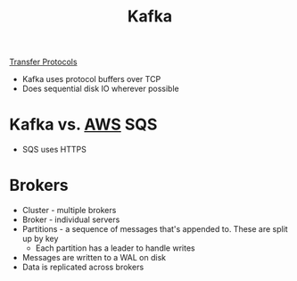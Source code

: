 :PROPERTIES:
:ID:       305B9C4F-31FA-49FC-A148-691104EF1D4B
:END:
#+title: Kafka
#+filetags: Programming

[[id:78573C75-A04A-450F-98B8-A650B7AC286A][Transfer Protocols]]

- Kafka uses protocol buffers over TCP
- Does sequential disk IO wherever possible

* Kafka vs. [[id:3DAEAED2-F8E1-41DD-BC46-585F940A4467][AWS]] SQS

  - SQS uses HTTPS

* Brokers

  - Cluster - multiple brokers
  - Broker - individual servers
  - Partitions - a sequence of messages that's appended to. These are split up by key
    - Each partition has a leader to handle writes
  - Messages are written to a WAL on disk
  - Data is replicated across brokers

